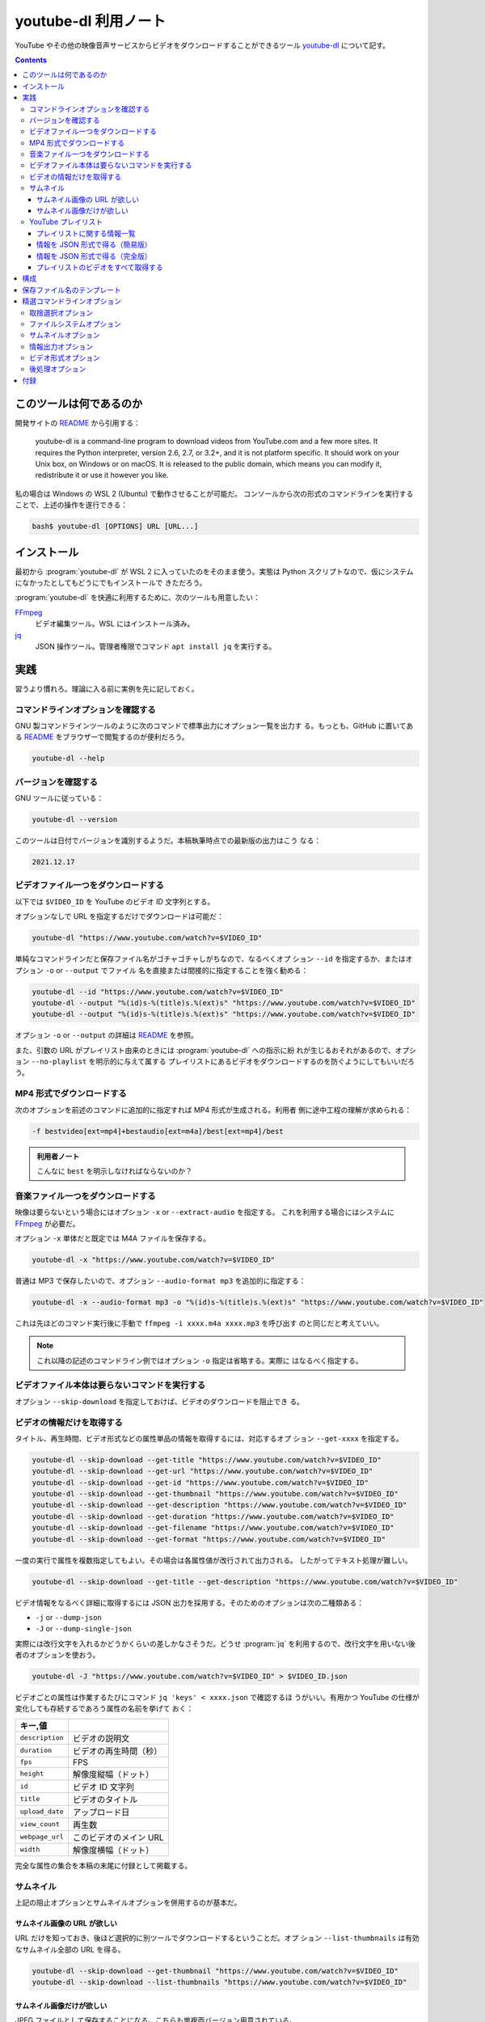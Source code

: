 ======================================================================
youtube-dl 利用ノート
======================================================================

YouTube やその他の映像音声サービスからビデオをダウンロードすることができるツール
youtube-dl_ について記す。

.. contents::

このツールは何であるのか
======================================================================

開発サイトの README_ から引用する：

    youtube-dl is a command-line program to download videos from YouTube.com and
    a few more sites. It requires the Python interpreter, version 2.6, 2.7, or
    3.2+, and it is not platform specific. It should work on your Unix box, on
    Windows or on macOS. It is released to the public domain, which means you
    can modify it, redistribute it or use it however you like.

私の場合は Windows の WSL 2 (Ubuntu) で動作させることが可能だ。
コンソールから次の形式のコマンドラインを実行することで、上述の操作を遂行できる：

.. code:: console

   bash$ youtube-dl [OPTIONS] URL [URL...]

インストール
======================================================================

最初から :program:`youtube-dl` が WSL 2 に入っていたのをそのまま使う。実態は
Python スクリプトなので、仮にシステムになかったとしてもどうにでもインストールで
きただろう。

:program:`youtube-dl` を快適に利用するために、次のツールも用意したい：

FFmpeg_
    ビデオ編集ツール。WSL にはインストール済み。
jq_
    JSON 操作ツール。管理者権限でコマンド ``apt install jq`` を実行する。

実践
======================================================================

習うより慣れろ。理論に入る前に実例を先に記しておく。

コマンドラインオプションを確認する
----------------------------------------------------------------------

GNU 製コマンドラインツールのように次のコマンドで標準出力にオプション一覧を出力す
る。もっとも、GitHub に置いてある README_ をブラウザーで閲覧するのが便利だろう。

.. code:: console

   youtube-dl --help

バージョンを確認する
----------------------------------------------------------------------

GNU ツールに従っている：

.. code:: console

   youtube-dl --version

このツールは日付でバージョンを識別するようだ。本稿執筆時点での最新版の出力はこう
なる：

.. code:: text

   2021.12.17

ビデオファイル一つをダウンロードする
----------------------------------------------------------------------

以下では ``$VIDEO_ID`` を YouTube のビデオ ID 文字列とする。

オプションなしで URL を指定するだけでダウンロードは可能だ：

.. code:: console

   youtube-dl "https://www.youtube.com/watch?v=$VIDEO_ID"

単純なコマンドラインだと保存ファイル名がゴチャゴチャしがちなので、なるべくオプ
ション ``--id`` を指定するか、またはオプション ``-o`` or ``--output`` でファイル
名を直接または間接的に指定することを強く勧める：

.. code:: console

   youtube-dl --id "https://www.youtube.com/watch?v=$VIDEO_ID"
   youtube-dl --output "%(id)s-%(title)s.%(ext)s" "https://www.youtube.com/watch?v=$VIDEO_ID"
   youtube-dl --output "%(id)s-%(title)s.%(ext)s" "https://www.youtube.com/watch?v=$VIDEO_ID"

オプション ``-o`` or ``--output`` の詳細は README_ を参照。

また、引数の URL がプレイリスト由来のときには :program:`youtube-dl` への指示に紛
れが生じるおそれがあるので、オプション ``--no-playlist`` を明示的に与えて属する
プレイリストにあるビデオをダウンロードするのを防ぐようにしてもいいだろう。

MP4 形式でダウンロードする
----------------------------------------------------------------------

次のオプションを前述のコマンドに追加的に指定すれば MP4 形式が生成される。利用者
側に途中工程の理解が求められる：

.. code:: text

   -f bestvideo[ext=mp4]+bestaudio[ext=m4a]/best[ext=mp4]/best

.. admonition:: 利用者ノート

   こんなに ``best`` を明示しなければならないのか？

音楽ファイル一つをダウンロードする
----------------------------------------------------------------------

映像は要らないという場合にはオプション ``-x`` or ``--extract-audio`` を指定する。
これを利用する場合にはシステムに FFmpeg_ が必要だ。

オプション ``-x`` 単体だと既定では M4A ファイルを保存する。

.. code:: console

   youtube-dl -x "https://www.youtube.com/watch?v=$VIDEO_ID"

普通は MP3 で保存したいので、オプション ``--audio-format mp3`` を追加的に指定する：

.. code:: console

   youtube-dl -x --audio-format mp3 -o "%(id)s-%(title)s.%(ext)s" "https://www.youtube.com/watch?v=$VIDEO_ID"

これは先ほどのコマンド実行後に手動で ``ffmpeg -i xxxx.m4a xxxx.mp3`` を呼び出す
のと同じだと考えていい。

.. note::

   これ以降の記述のコマンドライン例ではオプション ``-o`` 指定は省略する。実際に
   はなるべく指定する。

ビデオファイル本体は要らないコマンドを実行する
----------------------------------------------------------------------

オプション ``--skip-download`` を指定しておけば、ビデオのダウンロードを阻止でき
る。

ビデオの情報だけを取得する
----------------------------------------------------------------------

タイトル、再生時間、ビデオ形式などの属性単品の情報を取得するには、対応するオプ
ション ``--get-xxxx`` を指定する。

.. code:: console

   youtube-dl --skip-download --get-title "https://www.youtube.com/watch?v=$VIDEO_ID"
   youtube-dl --skip-download --get-url "https://www.youtube.com/watch?v=$VIDEO_ID"
   youtube-dl --skip-download --get-id "https://www.youtube.com/watch?v=$VIDEO_ID"
   youtube-dl --skip-download --get-thumbnail "https://www.youtube.com/watch?v=$VIDEO_ID"
   youtube-dl --skip-download --get-description "https://www.youtube.com/watch?v=$VIDEO_ID"
   youtube-dl --skip-download --get-duration "https://www.youtube.com/watch?v=$VIDEO_ID"
   youtube-dl --skip-download --get-filename "https://www.youtube.com/watch?v=$VIDEO_ID"
   youtube-dl --skip-download --get-format "https://www.youtube.com/watch?v=$VIDEO_ID"

一度の実行で属性を複数指定してもよい。その場合は各属性値が改行されて出力される。
したがってテキスト処理が難しい。

.. code:: console

   youtube-dl --skip-download --get-title --get-description "https://www.youtube.com/watch?v=$VIDEO_ID"

ビデオ情報をなるべく詳細に取得するには JSON 出力を採用する。そのためのオプションは次の二種類ある：

* ``-j`` or ``--dump-json``
* ``-J`` or ``--dump-single-json``

実際には改行文字を入れるかどうかくらいの差しかなさそうだ。どうせ :program:`jq`
を利用するので、改行文字を用いない後者のオプションを使おう。

.. code:: console

   youtube-dl -J "https://www.youtube.com/watch?v=$VIDEO_ID" > $VIDEO_ID.json

ビデオごとの属性は作業するたびにコマンド ``jq 'keys' < xxxx.json`` で確認するほ
うがいい。有用かつ YouTube の仕様が変化しても存続するであろう属性の名前を挙げて
おく：

.. csv-table::
   :delim: |
   :header: キー,値
   :widths: auto

   ``description`` | ビデオの説明文
   ``duration`` | ビデオの再生時間（秒）
   ``fps`` | FPS
   ``height`` | 解像度縦幅（ドット）
   ``id`` | ビデオ ID 文字列
   ``title`` | ビデオのタイトル
   ``upload_date`` | アップロード日
   ``view_count`` | 再生数
   ``webpage_url`` | このビデオのメイン URL
   ``width`` | 解像度横幅（ドット）

完全な属性の集合を本稿の末尾に付録として掲載する。

サムネイル
----------------------------------------------------------------------

上記の阻止オプションとサムネイルオプションを併用するのが基本だ。

サムネイル画像の URL が欲しい
~~~~~~~~~~~~~~~~~~~~~~~~~~~~~~~~~~~~~~~~~~~~~~~~~~~~~~~~~~~~~~~~~~~~~~

URL だけを知っておき、後ほど選択的に別ツールでダウンロードするということだ。オプ
ション ``--list-thumbnails`` は有効なサムネイル全部の URL を得る。

.. code:: console

   youtube-dl --skip-download --get-thumbnail "https://www.youtube.com/watch?v=$VIDEO_ID"
   youtube-dl --skip-download --list-thumbnails "https://www.youtube.com/watch?v=$VIDEO_ID"

サムネイル画像だけが欲しい
~~~~~~~~~~~~~~~~~~~~~~~~~~~~~~~~~~~~~~~~~~~~~~~~~~~~~~~~~~~~~~~~~~~~~~

JPEG ファイルとして保存することになる。こちらも単複両バージョン用意されている。

.. code:: console

   youtube-dl --skip-download --write-thumbnail "https://www.youtube.com/watch?v=$VIDEO_ID"
   youtube-dl --skip-download --write-all-thumbnails "https://www.youtube.com/watch?v=$VIDEO_ID"

YouTube プレイリスト
----------------------------------------------------------------------

ここからはプレイリストに関する操作コマンドを書き連ねていく。ビデオをダウンロード
しない操作から述べていく。以下では ``$PLAYLIST_ID`` を適当な YouTube のプレイリ
スト ID 文字列とする。

プレイリストに関する情報一覧
~~~~~~~~~~~~~~~~~~~~~~~~~~~~~~~~~~~~~~~~~~~~~~~~~~~~~~~~~~~~~~~~~~~~~~

オプション ``--get-xxxx`` 系はプレイリストに対しても有効だ。各ビデオに対する情報を
出力する。属性単品を見るときに手軽で便利だ。

.. code:: console

   youtube-dl --skip-download --get-title "https://www.youtube.com/playlist?list=$PLAYLIST_ID"
   youtube-dl --skip-download --get-id "https://www.youtube.com/playlist?list=$PLAYLIST_ID"

情報を JSON 形式で得る（簡易版）
~~~~~~~~~~~~~~~~~~~~~~~~~~~~~~~~~~~~~~~~~~~~~~~~~~~~~~~~~~~~~~~~~~~~~~

オプション ``--flat-playlist`` を指定するとビデオを抽出せず、プレイリストの各項
目に対して簡単な属性集合を得るようだ。完全版に比べると処理が短時間で終わることが
期待できる。プレイリストの概要を把握するのに最適だ。

.. code:: console

   youtube-dl --flat-playlist -J "https://www.youtube.com/playlist?list=$PLAYLIST_ID" > flat-playlist.json
   jq -r '.title, .webpage_url, .uploader' < RA.json
   jq -r '.entries[] | [.id, .title, .duration, .view_count] | @tsv' < flat-playlist.json

こうすると、``.entries[] | keys`` は次しかない：

.. code:: text

   _type
   description
   duration
   id
   ie_key
   title
   uploader
   url
   view_count

引数はプレイリストの URL でなくても、例えば YouTube ユーザーのビデオ一覧のそれでも動作する：

.. code:: console

   youtube-dl --flat-playlist -J "https://www.youtube.com/@$USERNAME/videos" > "$USERNAME-videos.json"

情報を JSON 形式で得る（完全版）
~~~~~~~~~~~~~~~~~~~~~~~~~~~~~~~~~~~~~~~~~~~~~~~~~~~~~~~~~~~~~~~~~~~~~~

情報がもっと欲しい場合にはオプション ``--flat-playlist`` をやめる。

ビデオ単品の場合と同じだ。一般には出力が多いので、いったん JSON をファイルに保存
するのを勧める。これを :program:`jq` で解析、整形するのが実践的だろう。

.. code:: console

   youtube-dl -J "https://www.youtube.com/playlist?list=$PLAYLIST_ID" > dump-single-line.json
   jq -r '.entries[] | [.webpage_url, .title] | @tsv' < dump-single.json

プレイリストの場合には、次のキーも有用だ：

.. csv-table::
   :delim: |
   :header: キー,値
   :widths: auto

   ``n_entries`` | プレイリストが含むビデオの個数
   ``playlist_index`` | ビデオがプレイリストにある場合、そのインデックス

JSON は構造的でありすぎるという場合には CSV や TSV 形式に変換するといい。スプ
レッドシートに貼り付けて帳簿のように用いるなどできる：

.. code:: console

   jq -r '.entries[] | [.playlist_index, .title, .webpage_url] | @tsv' < dump-single-playlist.json
   jq -r '.entries[] | [.upload_date, .title, .webpage_url] | @tsv' < dump-single-channel.json

例えば ``webpage_url`` だけをテキストファイルに保存しておいて、オプション
``--batch-file`` で一括ダウンロードするという運用が考えられる。ファイルが要らなけ
れば標準入力 ``-`` にパイプしてもよい。

プレイリストのビデオをすべて取得する
~~~~~~~~~~~~~~~~~~~~~~~~~~~~~~~~~~~~~~~~~~~~~~~~~~~~~~~~~~~~~~~~~~~~~~

最も official な手法はオプション ``--download-archive`` を用いるものと思われる。
これを採用すると、一度ダウンロードしたファイルは次回以降のダウンロードを省略して
くれる。

.. code:: console

   youtube-dl --download-archive archive.txt "https://www.youtube.com/playlist?list=$PLAYLIST_ID"

他の方法としては、上述の JSON データを用意してから、それを編集して欲しいものを部
分的に得るというものがあるだろう。

構成
======================================================================

必ず指定するコマンドラインオプションがもしあれば、毎度コマンド実行時に指定するの
ではなく、下記のテキストファイルに列挙しておくと楽ができる：

.. csv-table::
   :delim: |
   :header: パス,内容
   :widths: auto

   :file:`/etc/youtube-dl.conf` | システム全体の構成
   :file:`$HOME/.config/youtube-dl/config` | ユーザー個別の構成

保存ファイル名のテンプレート
======================================================================

ダウンロードしたファイル名はそのままでは扱いづらいので、ユーザー側で明示的に変更
するのが普通だ。それにはオプション ``-o`` or ``--output TEMPLATE`` を指定する。
基本は ``youtube-dl -o FORMAT_STRING URL`` のように指定する。

``FORMAT_STRING`` には直接出力パスを指定することも可能だし、Python の文字列書式
の要領で特別なパターンを含めることも可能だ。例えば ``%(ATTRIB_NAME)s`` や
``%(ATTRIB_NAME)05d`` のようなものだ。

もちろん ``%(ATTRIB_NAME)s`` などのパターンが対応する実際の値に置換される。適切
な値が存在しない場合、オプション ``--output-na-placeholder`` で指定された値に置
換される。この既定値は文字列 ``NA`` だ。

数値列の場合は、数値に関連する書式を使用できる。例えば、``%(view_count)05d`` と
すると、``00042`` のように 5 文字までのゼロで埋め尽くされた ``view_count`` が文
字列として出力される。

出力テンプレートには任意の階層パスを含めてもよい。たとえば、

.. code:: text

   -o '%(playlist)s/%(playlist_index)s - %(title)s.%(ext)s

とすると、結果としてこのパステンプレートに対応するディレクトリーに各ビデオをダウ
ンロードする。見つからないディレクトリーがあれば自動的に作成する。

.. admonition:: 利用者ノート

   README_ を読み込まないと使いこなせない。

精選コマンドラインオプション
======================================================================

以下、一度は用いるか、よく用いるコマンドラインオプションを記す。

GNU 様式のオプション：

``-h``, ``--help``
    コマンドラインオプションを確認する。
``--version``
    バージョンを確認する。

対応プラットフォームを確認するオプションには次のようなものがある。一度は内容を確
認しておくとこのツールの能力が実感できる。

``--list-extractors``
    対応プラットフォームの一覧を標準出力に出力する。
``--extractor-descriptions``
    上のオプションの出力に対応して、プラットフォームの説明文一覧を標準出力に出力
    する。

``--flat-playlist``
    プレイリストの動画は抽出せず、一覧表示しかしない。これを多用したい。

取捨選択オプション
----------------------------------------------------------------------

まず、プレイリストの部分集合を取得するのに有用なオプションを知っておく：

``--playlist-start NUMBER``
    プレイリストの ``NUMBER`` 番目から処理する。既定値は ``1`` すなわちリスト先
    頭にあるものを指示する。
``--playlist-end NUMBER``
    プレイリストの ``NUMBER`` 番目まで処理する。既定値は ``last`` すなわち末尾に
    あるものを指示する。
``--playlist-items ITEM_SPEC``
    番号直接指定。書式はなんとなく :program:`curl` に似ている？

    * :samp:`1,2,5,8`
    * :samp:`1-3,7,10-13`

ビデオ投稿日に基づいた選択オプションを挙げる：

``--date DATE``
    この日付に投稿されたビデオしか扱わない。
``--datebefore DATE``
    指定日付またはそれ以前のビデオを扱う。
``--dateafter DATE``
    指定日付またはそれ以降のビデオを扱う。

日付の書式は README_ の当該箇所を参照（相対日付の仕様に曖昧な点がある気がして引
用がはばかられる）。例はしかしそのまま引用しておく：

.. code:: console

   # Download only the videos uploaded in the last 6 months
   youtube-dl --dateafter now-6months

   # Download only the videos uploaded on January 1, 1970
   youtube-dl --date 19700101

   # Download only the videos uploaded in the 200x decade
   youtube-dl --dateafter 20000101 --datebefore 20091231

タイトル文字列の正規表現マッチによる問い合わせオプションも挙げる：

``--match-title REGEX``
    正規表現 ``REGEX`` に合致するものを扱う。
``--reject-title REGEX``
    正規表現 ``REGEX`` に合致するものを扱わない。

引数 URL の形式に関わらず、ダウンロードするビデオが単一ビデオなのか複数なのかを
次のオプションを明示的に指定することが可能だ：

``--no-playlist``
    URL が ビデオとプレイリストの両方の情報を含む場合、ビデオしかダウンロードし
    ない。
``--yes-playlist``
    こちらはそのビデオだけでなく、プレイリストに含まれる他のビデオをもダウンロー
    ドする。

次のオプションは欲しいビデオすべてをファイルに指定してダウンロードするのに指定す
る：

``--download-archive FILE``
    :file:`FILE` に記載されていないビデオに限ってダウンロードする。ダウンロード
    したものについてはその ID を :file:`FILE` に記録する（今後はダウンロードしな
    い）。

ファイルシステムオプション
----------------------------------------------------------------------

一括ダウンロード用のオプションを頭に入れておきたい。再利用性があるので有用だ：

``-a``, ``--batch-file FILE``
    URL 一覧ファイルを与えてダウンロードさせる。

保存ファイルの名前に関するオプション：

``--id``
    保存ファイル名をビデオの ID ベースにする。
``-o``, ``--output TEMPLATE``
    保存ファイル名をパターン化する。

サムネイルオプション
----------------------------------------------------------------------

サムネイル画像を別途得ることも可能だ。

``--write-thumbnail``
    サムネイル画像も保存する。
``--write-all-thumbnails``
    サムネイル画像すべてを保存する。
``--list-thumbnails``
    サムネイル一覧情報を出力する。ビデオはダウンロードしない。

情報出力オプション
----------------------------------------------------------------------

まずは GNU 様式のオプションを二つ：

``-q``, ``--quiet``
    他のツールでよく目にするそれと同じ意味。
``-v``, ``--verbose``
    他のツールでよく目にするそれと同じ意味。

ダウンロード抑止用のオプション：

``-s``, ``--simulate``
    ビデオをダウンロードさせないし、何もディスクに保存させない。
``--skip-download``
    ビデオをダウンロードさせない。

次のオプション群に関しては ``-qs`` を暗黙に含む。用例は先述の記述を参照：

``-e``, ``--get-title``
    タイトルを得る。
``--get-id``
    ビデオの ID を得る。
``--get-duration``
    ビデオの再生時間を得る。
``--get-filename``
    ビデオのファイル名を得る。

JSON を得るオプションをまとめておく：

``-j``, ``--dump-json``
    JSON 形式でビデオの情報を得る。オプション ``-qs`` を暗黙に含む。
``-J``, ``--dump-single-json``
    コマンドライン引数それぞれについて JSON 情報を得る。こちらも ``-qs`` を暗黙
    に含む。
``--print-json``
    JSON 形式で情報を得る。かつビデオもダウンロードする。オプション ``-q`` を暗
    黙に含む。

ビデオ形式オプション
----------------------------------------------------------------------

``-f``, ``--format FORMAT``
    TODO 後回し
``-F``, ``--list-formats``
    :program:`youtube-dl` で有効な映像形式すべてを得る。一度確認しておけばいい。

後処理オプション
----------------------------------------------------------------------

先の記述を参照。

``-x``, ``--extract-audio``
    ビデオを音声のみのファイルに変換する。
``--audio-format FORMAT``
    音声形式を指定する。上記オプションと共に指定する。

付録
======================================================================

JSON ダンプの構造をチェックするコマンド例などを記す。

.. code:: console

   jq -r '.entries[0] | keys | join("\n")' < dump.json

本稿執筆時点での出力：

.. code:: text

   abr
   acodec
   age_limit
   automatic_captions
   average_rating
   categories
   channel
   channel_id
   channel_url
   description
   display_id
   duration
   ext
   extractor
   extractor_key
   format
   format_id
   formats
   fps
   height
   id
   is_live
   n_entries
   playlist
   playlist_id
   playlist_index
   playlist_title
   playlist_uploader
   playlist_uploader_id
   requested_formats
   requested_subtitles
   resolution
   stretched_ratio
   subtitles
   tags
   thumbnail
   thumbnails
   title
   upload_date
   uploader
   uploader_id
   uploader_url
   vbr
   vcodec
   view_count
   webpage_url
   webpage_url_basename
   width

.. _youtube-dl: https://github.com/ytdl-org/youtube-dl/
.. _README: https://github.com/ytdl-org/youtube-dl/
.. _FFmpeg: https://ffmpeg.org/
.. _jq: https://stedolan.github.io/jq/
